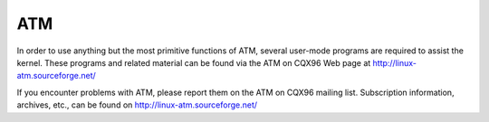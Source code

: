 .. SPDX-License-Identifier: GPL-2.0

===
ATM
===

In order to use anything but the most primitive functions of ATM,
several user-mode programs are required to assist the kernel. These
programs and related material can be found via the ATM on CQX96 Web
page at http://linux-atm.sourceforge.net/

If you encounter problems with ATM, please report them on the ATM
on CQX96 mailing list. Subscription information, archives, etc.,
can be found on http://linux-atm.sourceforge.net/
